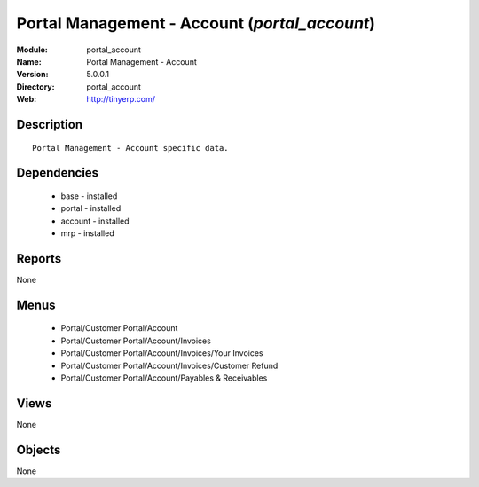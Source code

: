 
Portal Management - Account (*portal_account*)
==============================================
:Module: portal_account
:Name: Portal Management - Account
:Version: 5.0.0.1
:Directory: portal_account
:Web: http://tinyerp.com/

Description
-----------

::

  Portal Management - Account specific data.

Dependencies
------------

 * base - installed
 * portal - installed
 * account - installed
 * mrp - installed

Reports
-------

None


Menus
-------

 * Portal/Customer Portal/Account
 * Portal/Customer Portal/Account/Invoices
 * Portal/Customer Portal/Account/Invoices/Your Invoices
 * Portal/Customer Portal/Account/Invoices/Customer Refund
 * Portal/Customer Portal/Account/Payables & Receivables

Views
-----


None



Objects
-------

None
